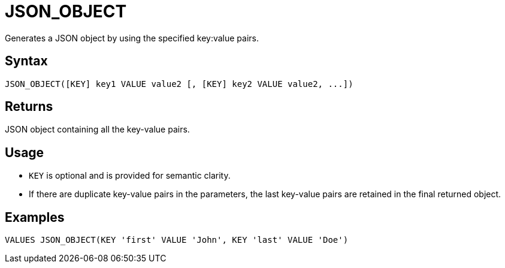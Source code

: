////
Licensed to the Apache Software Foundation (ASF) under one
or more contributor license agreements.  See the NOTICE file
distributed with this work for additional information
regarding copyright ownership.  The ASF licenses this file
to you under the Apache License, Version 2.0 (the
"License"); you may not use this file except in compliance
with the License.  You may obtain a copy of the License at
  http://www.apache.org/licenses/LICENSE-2.0
Unless required by applicable law or agreed to in writing,
software distributed under the License is distributed on an
"AS IS" BASIS, WITHOUT WARRANTIES OR CONDITIONS OF ANY
KIND, either express or implied.  See the License for the
specific language governing permissions and limitations
under the License.
////
= JSON_OBJECT

Generates a JSON object by using the specified key:value pairs.

== Syntax
----
JSON_OBJECT([KEY] key1 VALUE value2 [, [KEY] key2 VALUE value2, ...])
----

== Returns

JSON object containing all the key-value pairs.

== Usage

* `KEY` is optional and is provided for semantic clarity.
* If there are duplicate key-value pairs in the parameters, the last key-value pairs are retained in the final returned object.

== Examples

----
VALUES JSON_OBJECT(KEY 'first' VALUE 'John', KEY 'last' VALUE 'Doe')
----